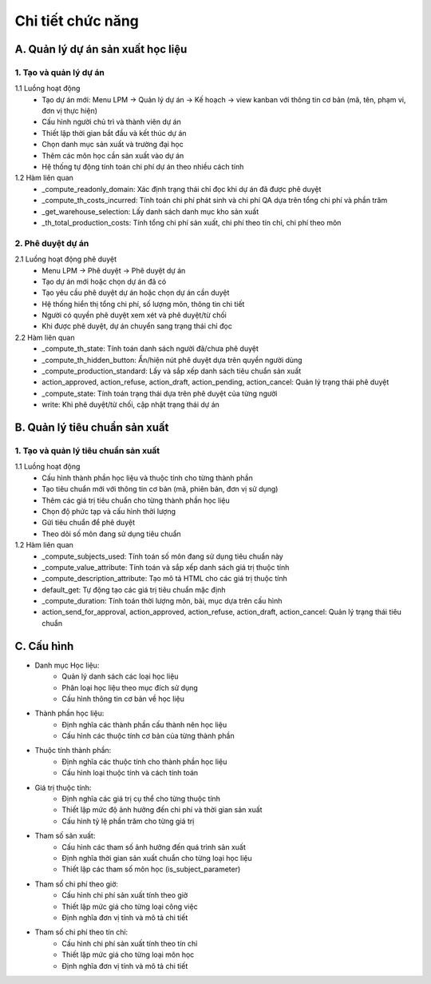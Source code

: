 Chi tiết chức năng
------------------

A. Quản lý dự án sản xuất học liệu
~~~~~~~~~~~~~~~~~~~~~~~~~~~~~~~~~~

1. Tạo và quản lý dự án
^^^^^^^^^^^^^^^^^^^^^^^
1.1 Luồng hoạt động
    * Tạo dự án mới: Menu LPM -> Quản lý dự án -> Kế hoạch -> view kanban với thông tin cơ bản (mã, tên, phạm vi, đơn vị thực hiện)
    * Cấu hình người chủ trì và thành viên dự án
    * Thiết lập thời gian bắt đầu và kết thúc dự án
    * Chọn danh mục sản xuất và trường đại học
    * Thêm các môn học cần sản xuất vào dự án
    * Hệ thống tự động tính toán chi phí dự án theo nhiều cách tính

1.2 Hàm liên quan
    * _compute_readonly_domain: Xác định trạng thái chỉ đọc khi dự án đã được phê duyệt
    * _compute_th_costs_incurred: Tính toán chi phí phát sinh và chi phí QA dựa trên tổng chi phí và phần trăm
    * _get_warehouse_selection: Lấy danh sách danh mục kho sản xuất
    * _th_total_production_costs: Tính tổng chi phí sản xuất, chi phí theo tín chỉ, chi phí theo môn

2. Phê duyệt dự án
^^^^^^^^^^^^^^^^^^
2.1 Luồng hoạt động phê duyệt
    * Menu LPM -> Phê duyệt -> Phê duyệt dự án
    * Tạo dự án mới hoặc chọn dự án đã có
    * Tạo yêu cầu phê duyệt dự án hoặc chọn dự án cần duyệt
    * Hệ thống hiển thị tổng chi phí, số lượng môn, thông tin chi tiết
    * Người có quyền phê duyệt xem xét và phê duyệt/từ chối
    * Khi được phê duyệt, dự án chuyển sang trạng thái chỉ đọc

2.2 Hàm liên quan
    * _compute_th_state: Tính toán danh sách người đã/chưa phê duyệt
    * _compute_th_hidden_button: Ẩn/hiện nút phê duyệt dựa trên quyền người dùng
    * _compute_production_standard: Lấy và sắp xếp danh sách tiêu chuẩn sản xuất
    * action_approved, action_refuse, action_draft, action_pending, action_cancel: Quản lý trạng thái phê duyệt
    * _compute_state: Tính toán trạng thái dựa trên phê duyệt của từng người
    * write: Khi phê duyệt/từ chối, cập nhật trạng thái dự án

B. Quản lý tiêu chuẩn sản xuất
~~~~~~~~~~~~~~~~~~~~~~~~~~~~~~

1. Tạo và quản lý tiêu chuẩn sản xuất
^^^^^^^^^^^^^^^^^^^^^^^^^^^^^^^^^^^^^
1.1 Luồng hoạt động
    * Cấu hình thành phần học liệu và thuộc tính cho từng thành phần
    * Tạo tiêu chuẩn mới với thông tin cơ bản (mã, phiên bản, đơn vị sử dụng)
    * Thêm các giá trị tiêu chuẩn cho từng thành phần học liệu
    * Chọn độ phức tạp và cấu hình thời lượng
    * Gửi tiêu chuẩn để phê duyệt
    * Theo dõi số môn đang sử dụng tiêu chuẩn

1.2 Hàm liên quan
    * _compute_subjects_used: Tính toán số môn đang sử dụng tiêu chuẩn này
    * _compute_value_attribute: Tính toán và sắp xếp danh sách giá trị thuộc tính
    * _compute_description_attribute: Tạo mô tả HTML cho các giá trị thuộc tính
    * default_get: Tự động tạo các giá trị tiêu chuẩn mặc định
    * _compute_duration: Tính toán thời lượng môn, bài, mục dựa trên cấu hình
    * action_send_for_approval, action_approved, action_refuse, action_draft, action_cancel: Quản lý trạng thái tiêu chuẩn


C. Cấu hình
~~~~~~~~~~~
- Danh mục Học liệu:
    * Quản lý danh sách các loại học liệu
    * Phân loại học liệu theo mục đích sử dụng
    * Cấu hình thông tin cơ bản về học liệu
- Thành phần học liệu:
    * Định nghĩa các thành phần cấu thành nên học liệu
    * Cấu hình các thuộc tính cơ bản của từng thành phần
- Thuộc tính thành phần:
    * Định nghĩa các thuộc tính cho thành phần học liệu
    * Cấu hình loại thuộc tính và cách tính toán
- Giá trị thuộc tính:
    * Định nghĩa các giá trị cụ thể cho từng thuộc tính
    * Thiết lập mức độ ảnh hưởng đến chi phí và thời gian sản xuất
    * Cấu hình tỷ lệ phần trăm cho từng giá trị
- Tham số sản xuất:
    * Cấu hình các tham số ảnh hưởng đến quá trình sản xuất
    * Định nghĩa thời gian sản xuất chuẩn cho từng loại học liệu
    * Thiết lập các tham số môn học (is_subject_parameter)
- Tham số chi phí theo giờ:
    * Cấu hình chi phí sản xuất tính theo giờ
    * Thiết lập mức giá cho từng loại công việc
    * Định nghĩa đơn vị tính và mô tả chi tiết
- Tham số chi phí theo tín chỉ:
    * Cấu hình chi phí sản xuất tính theo tín chỉ
    * Thiết lập mức giá cho từng loại môn học
    * Định nghĩa đơn vị tính và mô tả chi tiết
